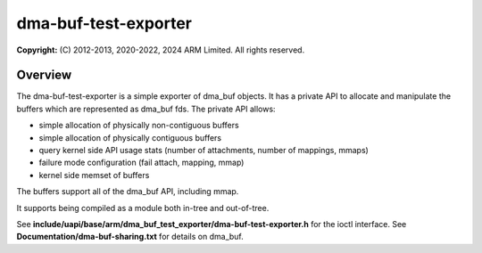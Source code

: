 ..  SPDX-License-Identifier: GPL-2.0 WITH Linux-syscall-note

=====================
dma-buf-test-exporter
=====================

**Copyright:** \(C) 2012-2013, 2020-2022, 2024 ARM Limited. All rights reserved.

..
    This program is free software and is provided to you under the terms of the
    GNU General Public License version 2 as published by the Free Software
    Foundation, and any use by you of this program is subject to the terms
    of such GNU license.

    This program is distributed in the hope that it will be useful,
    but WITHOUT ANY WARRANTY; without even the implied warranty of
    MERCHANTABILITY or FITNESS FOR A PARTICULAR PURPOSE. See the
    GNU General Public License for more details.

    You should have received a copy of the GNU General Public License
    along with this program; if not, you can access it online at
    http://www.gnu.org/licenses/gpl-2.0.html.

Overview
--------

The dma-buf-test-exporter is a simple exporter of dma_buf objects.
It has a private API to allocate and manipulate the buffers which are represented as dma_buf fds.
The private API allows:

* simple allocation of physically non-contiguous buffers
* simple allocation of physically contiguous buffers
* query kernel side API usage stats (number of attachments, number of mappings, mmaps)
* failure mode configuration (fail attach, mapping, mmap)
* kernel side memset of buffers

The buffers support all of the dma_buf API, including mmap.

It supports being compiled as a module both in-tree and out-of-tree.

See **include/uapi/base/arm/dma_buf_test_exporter/dma-buf-test-exporter.h** for the ioctl interface.
See **Documentation/dma-buf-sharing.txt** for details on dma_buf.
